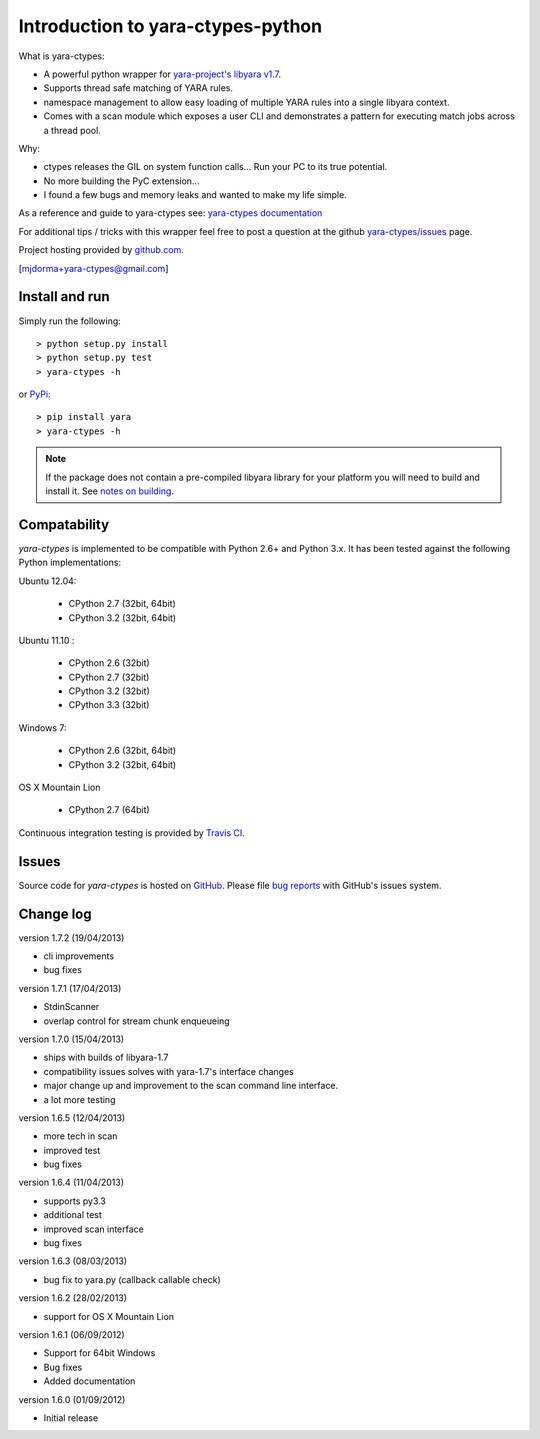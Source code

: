 Introduction to yara-ctypes-python
**********************************

What is yara-ctypes:

* A powerful python wrapper for `yara-project's libyara v1.7`_.
* Supports thread safe matching of YARA rules.
* namespace management to allow easy loading of multiple YARA rules into a
  single libyara context. 
* Comes with a scan module which exposes a user CLI and demonstrates a pattern
  for executing match jobs across a thread pool.


Why:

* ctypes releases the GIL on system function calls...  Run your PC to its
  true potential.
* No more building the PyC extension...  
* I found a few bugs and memory leaks and wanted to make my life simple.


As a reference and guide to yara-ctypes see: `yara-ctypes documentation`_


For additional tips / tricks with this wrapper feel free to post a question at 
the github `yara-ctypes/issues`_ page. 


Project hosting provided by `github.com`_.


[mjdorma+yara-ctypes@gmail.com]


Install and run
===============

Simply run the following::

    > python setup.py install
    > python setup.py test
    > yara-ctypes -h

or `PyPi`_:: 

    > pip install yara
    > yara-ctypes -h


.. note::

    If the package does not contain a pre-compiled libyara library for your
    platform you will need to build and install it. See `notes on building`_.


Compatability
=============

*yara-ctypes* is implemented to be compatible with Python 2.6+ and Python 3.x.
It has been tested against the following Python implementations:

Ubuntu 12.04:

 + CPython 2.7 (32bit, 64bit)
 + CPython 3.2 (32bit, 64bit)

Ubuntu 11.10 |build_status|:

 + CPython 2.6 (32bit)
 + CPython 2.7 (32bit)
 + CPython 3.2 (32bit)
 + CPython 3.3 (32bit) 

Windows 7:

 + CPython 2.6 (32bit, 64bit)
 + CPython 3.2 (32bit, 64bit)

OS X Mountain Lion

 + CPython 2.7 (64bit)


Continuous integration testing is provided by `Travis CI <http://travis-ci.org/>`_.


Issues
======

Source code for *yara-ctypes* is hosted on `GitHub <https://github.com/mjdorma/yara-ctypes>`_. 
Please file `bug reports <https://github.com/mjdorma/yara-ctypes/issues>`_
with GitHub's issues system.


Change log
==========

version 1.7.2 (19/04/2013)

* cli improvements
* bug fixes 

version 1.7.1 (17/04/2013)

* StdinScanner 
* overlap control for stream chunk enqueueing 

version 1.7.0 (15/04/2013)

* ships with builds of libyara-1.7 
* compatibility issues solves with yara-1.7's interface changes
* major change up and improvement to the scan command line interface. 
* a lot more testing

version 1.6.5 (12/04/2013)

* more tech in scan
* improved test
* bug fixes

version 1.6.4 (11/04/2013)

* supports py3.3 
* additional test
* improved scan interface 
* bug fixes

version 1.6.3 (08/03/2013)

* bug fix to yara.py (callback callable check)

version 1.6.2 (28/02/2013)

* support for OS X Mountain Lion

version 1.6.1 (06/09/2012)

* Support for 64bit Windows
* Bug fixes 
* Added documentation

version 1.6.0 (01/09/2012)

* Initial release


.. _github.com: https://github.com/mjdorma/yara-ctypes
.. _PyPi: http://pypi.python.org/pypi/yara
.. _yara-ctypes/issues: https://github.com/mjdorma/yara-ctypes/issues
.. _notes on building: http://packages.python.org/yara/howto/build.html
.. _yara-ctypes documentation: http://packages.python.org/yara/
.. _yara-project's libyara v1.7: http://code.google.com/p/yara-project
.. |build_status| image:: https://secure.travis-ci.org/mjdorma/yara-ctypes.png?branch=master
   :target: http://travis-ci.org/#!/mjorma/yara-ctypes
